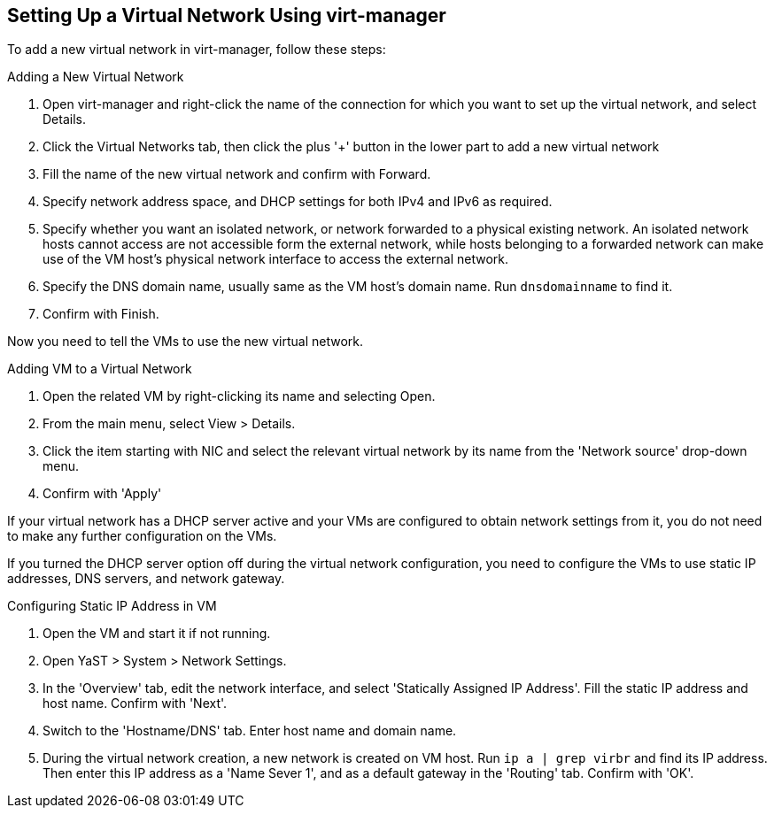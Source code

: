 == Setting Up a Virtual Network Using virt-manager

To add a new virtual network in virt-manager, follow these steps:

.Adding a New Virtual Network

. Open virt-manager and right-click the name of the connection for which you want to set up
the virtual network, and select Details.
. Click the Virtual Networks tab, then click the plus '+' button in the lower part
to add a new virtual network
. Fill the name of the new virtual network and confirm with Forward.
. Specify network address space, and DHCP settings for both IPv4 and IPv6 as required.
. Specify whether you want an isolated network, or network forwarded to a physical existing network.
An isolated network hosts cannot access are not accessible form the external network, 
while hosts belonging to a forwarded network can make use of the VM host's physical network interface
  to access the external network.
. Specify the DNS domain name, usually same as the VM host's domain name. Run `dnsdomainname` to find it.
. Confirm with Finish.

Now you need to tell the VMs to use the new virtual network.

.Adding VM to a Virtual Network
. Open the related VM by right-clicking its name and selecting Open.
. From the main menu, select View > Details.
. Click the item starting with NIC and select the relevant virtual network by its name 
from the 'Network source' drop-down menu.
. Confirm with 'Apply'

If your virtual network has a DHCP server active and your VMs are configured
to obtain network settings from it, you do not need to make any further configuration
on the VMs.

If you turned the DHCP server option off during the virtual network configuration, you need
to configure the VMs to use static IP addresses, DNS servers, and network
gateway.

.Configuring Static IP Address in VM
. Open the VM and start it if not running.
. Open YaST > System > Network Settings.
. In the 'Overview' tab, edit the network interface, and select 'Statically Assigned IP Address'.
Fill the static IP address and host name. Confirm with 'Next'.
. Switch to the 'Hostname/DNS' tab. Enter host name and domain name.
. During the virtual network creation, a new network is created on VM host.
Run `ip a | grep virbr` and find its IP address. Then enter this IP address as
a 'Name Sever 1', and as a default gateway in the 'Routing' tab. Confirm with 'OK'.

